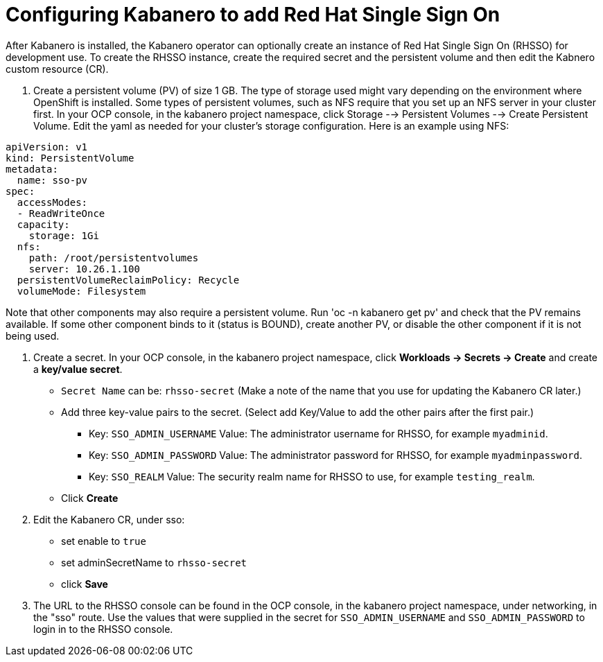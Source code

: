 :page-layout: doc
:page-doc-category: Configuration
:page-title: Configuring Kabanero to add Red Hat Single Sign On (RH-SSO)
:linkattrs:
:sectanchors:
= Configuring Kabanero to add Red Hat Single Sign On

After Kabanero is installed, the Kabanero operator can optionally create an instance of Red Hat Single Sign On (RHSSO) for development use.
To create the RHSSO instance, create the required secret and the persistent volume and then edit the Kabnero custom resource (CR).

. Create a persistent volume (PV) of size 1 GB. The type of storage used might vary depending on the environment where OpenShift is installed.
Some types of persistent volumes, such as NFS require that you set up an NFS server in your cluster first. 
In your OCP console, in the kabanero project namespace, click Storage --> Persistent Volumes --> Create Persistent Volume.  
Edit the yaml as needed for your cluster's storage configuration.  Here is an example using NFS:

```yaml
apiVersion: v1
kind: PersistentVolume
metadata:
  name: sso-pv
spec:
  accessModes:
  - ReadWriteOnce
  capacity:
    storage: 1Gi
  nfs:
    path: /root/persistentvolumes
    server: 10.26.1.100
  persistentVolumeReclaimPolicy: Recycle
  volumeMode: Filesystem
```  

Note that other components may also require a persistent volume.  Run 'oc -n kabanero get pv' and check that the PV remains available. If some other component binds to it (status is BOUND), create another PV, or disable the other component if it is not being used. 

. Create a secret. In your OCP console, in the kabanero project namespace, click ** Workloads -> Secrets -> Create** and create a **key/value secret**.
    * `Secret Name` can be: `rhsso-secret` (Make a note of the name that you use for updating the Kabanero CR later.)
    * Add three key-value pairs to the secret. (Select add Key/Value to add the other pairs after the first pair.)
    ** Key: `SSO_ADMIN_USERNAME` Value:  The administrator username for RHSSO, for example `myadminid`.
    ** Key: `SSO_ADMIN_PASSWORD` Value:  The administrator password for RHSSO, for example `myadminpassword`.
    ** Key: `SSO_REALM` Value: The security realm name for RHSSO to use, for example `testing_realm`.
    * Click **Create**

. Edit the Kabanero CR, under sso:
    * set enable to `true`
    * set adminSecretName to `rhsso-secret`
    * click **Save**

. The URL to the RHSSO console can be found in the OCP console, in the kabanero project namespace, under networking, in the "sso" route.  Use the values that were supplied in the secret for `SSO_ADMIN_USERNAME` and `SSO_ADMIN_PASSWORD` to login in to the RHSSO console. 

